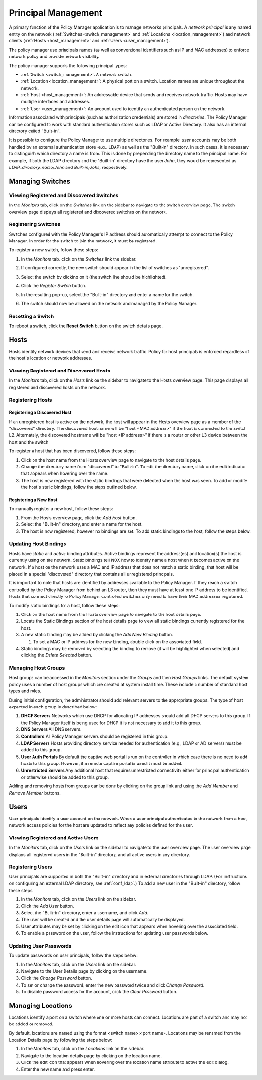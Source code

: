 .. _principals:

Principal Management
=====================

A primary function of the Policy Manager application is to manage
networks principals.  A *network principal* is any named entity on the
network (:ref:`Switches <switch_management>` and :ref:`Locations
<location_management>`) and network clients (:ref:`Hosts
<host_management>` and :ref:`Users <user_management>`).

The policy manager use principals names (as well as conventional
identifiers such as IP and MAC addresses) to enforce network policy 
and provide network visibility.

The policy manager supports the following principal types:

* :ref:`Switch <switch_management>`\ : A network switch.
* :ref:`Location <location_management>`\ : A physical port on a switch.  
  Location names are unique throughout the network.
* :ref:`Host <host_management>`\ : An addressable device that sends and 
  receives network traffic.  Hosts may have multiple interfaces and addresses.
* :ref:`User <user_management>`\ : An account used to identify an 
  authenticated person on the network.

Information associated with principals (such as authorization
credentials) are stored in *directories*.   The Policy Manager can be
configured to work with standard authentication stores such as LDAP
or Active Directory.  It also has an internal directory called
"Built-in".

It is possible to configure the Policy Manager to use multiple
directories.  For example, *user* accounts may be both handled by an
external authentication store (e.g., LDAP) as well as the "Built-in"
directory.  In such cases, it is necessary to distinguish which
directory a name is from.  This is done by prepending the directory name 
to the principal name.  For example, if both the LDAP directory and the
"Built-in" directory have the user *John*, they would be represented as
*LDAP_directory_name;John* and *Built-in;John*, respectively.  


.. _switch_management:

Managing Switches
-----------------

Viewing Registered and Discovered Switches
^^^^^^^^^^^^^^^^^^^^^^^^^^^^^^^^^^^^^^^^^^
In the *Monitors* tab, click on the *Switches* link on the sidebar
to navigate to the switch overview page.  The switch overview page
displays all registered and discovered switches on the network.


Registering Switches
^^^^^^^^^^^^^^^^^^^^
Switches configured with the Policy Manager's IP address should automatically
attempt to connect to the Policy Manager.  In order for the switch to join
the network, it must be registered.

To register a new switch, follow these steps:

#. In the *Monitors* tab, click on the *Switches* link the sidebar.
#. If configured correctly, the new switch should appear in the list of
   switches as "unregistered".

   .. image:: unreg_switch.png

#. Select the switch by clicking on it (the switch line should be highlighted).
#. Click the *Register Switch* button.
#. In the resulting pop-up, select the "Built-in" directory and
   enter a name for the switch.

   .. image:: reg_switch.png

#. The switch should now be allowed on the network and managed by the
   Policy Manager.

Resetting a Switch
^^^^^^^^^^^^^^^^^^
To reboot a switch, click the **Reset Switch** button on the
switch details page.

.. _host_management:

Hosts
------
Hosts identify network devices that send and receive network traffic.  
Policy for host principals is enforced regardless of the host's location 
or network addresses.

Viewing Registered and Discovered Hosts
^^^^^^^^^^^^^^^^^^^^^^^^^^^^^^^^^^^^^^^
In the *Monitors* tab, click on the *Hosts* link on the sidebar
to navigate to the Hosts overview page.  This page displays all
registered and discovered hosts on the network.

Registering Hosts
^^^^^^^^^^^^^^^^^

Registering a Discovered Host
~~~~~~~~~~~~~~~~~~~~~~~~~~~~~
If an unregistered host is active on the network, the host will appear in 
the Hosts overview page as a member of the "discovered" directory.  The
discovered host name will be "host <MAC address>" 
if the host is connected to the switch L2.  Alternately, the
discovered hostname will be "host <IP address>" if there is a router 
or other L3 device between the host and the switch. 

To register a host that has been discovered, follow these steps:

#. Click on the host name from the Hosts overview page to navigate to the host
   details page.

#. Change the directory name from "discovered" to "Built-in".  To edit
   the directory name, click on the edit indicator that appears when hovering
   over the name.

#. The host is now registered with the static bindings that were
   detected when the host was seen.  To add or modify the host's static
   bindings, follow the steps outlined below. 

Registering a New Host
~~~~~~~~~~~~~~~~~~~~~~
To manually register a new host, follow these steps:

#. From the Hosts overview page, click the *Add Host* button.
#. Select the "Built-in" directory, and enter a name for the host.
#. The host is now registered, however no bindings are set.  To add
   static bindings to the host, follow the steps below. 

Updating Host Bindings
^^^^^^^^^^^^^^^^^^^^^^
Hosts have *static* and *active* binding attributes.  Active bindings 
represent the address(es) and location(s) the host is currently using on the
network.  Static bindings tell NOX how to identify name a host when it becomes 
active on the network.  If a host on the network uses a MAC and IP address
that does not match a static binding, that host will be placed in a special
"discovered" directory that contains all unregistered principals.  

It is important to note that hosts are identified by addresses available
to the Policy Manager.  If they reach a switch controlled by the Policy
Manager from behind an L3 router, then they must have at least one IP
address to be identified.  Hosts that connect directly to Policy Manager
controlled switches only need to have their MAC addresses registered.  

To modify static bindings for a host, follow these steps:

#. Click on the host name from the Hosts overview page to navigate to the host
   details page.
#. Locate the Static Bindings section of the host details page to view
   all static bindings currently registered for the host.
#. A new static binding may be added by clicking the *Add New Binding*
   button.
   
   #. To set a MAC or IP address for the new binding, double click on
      the associated field.

#. Static bindings may be removed by selecting the binding to remove (it
   will be highlighted when selected) and clicking the *Delete
   Selected* button.

Managing Host Groups
^^^^^^^^^^^^^^^^^^^^

Host groups can be accessed in the *Monitors* section under the *Groups*
and then *Host Groups* links.  The default system policy uses a number
of host groups which are created at system install time.  These include a
number of standard host types and roles.  

During initial configuration, the administrator should add relevant
servers to the appropriate groups.  The type of host expected in each
group is described below:

#. **DHCP Servers**  Networks which use DHCP for allocating IP addresses should add all DHCP servers to this group.  If the Policy Manager itself is being used for DHCP it is not necessary to add it to this group.
#. **DNS Servers** All DNS servers. 
#. **Controllers** All Policy Manager servers should be registered in this group. 
#. **LDAP Servers** Hosts providing directory service needed for authentication (e.g., LDAP or AD servers) must be added to this group. 
#. **User Auth Portals** By default the captive web portal is run on the controller in which case there is no need to add hosts to this group.  However, if a remote captive portal is used it must be added.
#. **Unrestricted Servers** Any additional host that requires unrestricted connectivity either for principal authentication or otherwise should be added to this group.  

Adding and removing hosts from groups can be done by clicking on the
group link and using the *Add Member* and *Remove Member* buttons.


.. _user_management:

Users
------

User principals identify a user account on the network.  When a user principal
authenticates to the network from a host, network access policies for the host
are updated to reflect any policies defined for the user.

Viewing Registered and Active Users
^^^^^^^^^^^^^^^^^^^^^^^^^^^^^^^^^^^
In the *Monitors* tab, click on the *Users* link on the sidebar
to navigate to the user overview page.  The user overview page displays all
registered users in the "Built-in" directory, and all active users in any
directory.

Registering Users
^^^^^^^^^^^^^^^^^
User principals are supported in both the "Built-in" directory and in
external directories through LDAP.  (For instructions on configuring an
external LDAP directory, see :ref:`conf_ldap`.)  To add a new user in
the "Built-in" directory, follow these steps:

#. In the *Monitors* tab, click on the *Users* link on the sidebar.
#. Click the *Add User* button.
#. Select the "Built-in" directory, enter a username, and click *Add*.
#. The user will be created and the user details page will automatically
   be displayed.
#. User attributes may be set by clicking on the edit icon that appears
   when hovering over the associated field.
#. To enable a password on the user, follow the instructions for
   updating user passwords below.

Updating User Passwords
^^^^^^^^^^^^^^^^^^^^^^^
To update passwords on user principals, follow the steps below:

#. In the *Monitors* tab, click on the *Users* link on the sidebar.
#. Navigate to the User Details page by clicking on the username.
#. Click the *Change Password* button.
#. To set or change the password, enter the new password twice and click
   *Change Password*.
#. To disable password access for the account, click the *Clear
   Password* button.


.. _location_management:

Managing Locations
------------------

Locations identify a port on a switch where one or more hosts 
can connect.  Locations are part of a switch and may not be added or
removed.

By default, locations are named using the format <switch name>:<port name>.
Locations may be renamed from the Location Details page by following the
steps below:

#. In the *Monitors* tab, click on the *Locations* link on the
   sidebar.
#. Navigate to the location details page by clicking on the location
   name.
#. Click the edit icon that appears when hovering over the location name
   attribute to active the edit dialog.
#. Enter the new name and press enter.

